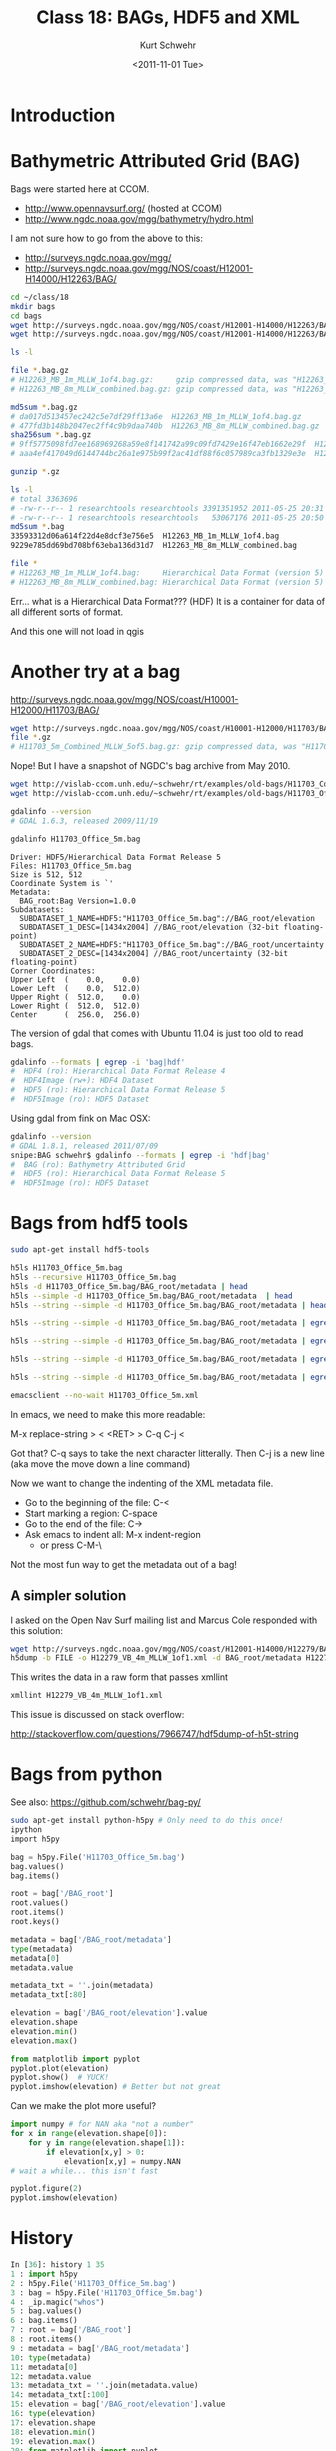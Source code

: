 #+STARTUP: showall

#+TITLE:     Class 18: BAGs, HDF5 and XML
#+AUTHOR:    Kurt Schwehr
#+EMAIL:     schwehr@ccom.unh.edu
#+DATE:      <2011-11-01 Tue>
#+DESCRIPTION: Marine Research Data Manipulation and Practices
#+KEYWORDS: BAG HDF HDF5 XML lxml etree hydrographic survey raster
#+LANGUAGE:  en
#+OPTIONS:   H:3 num:nil toc:t \n:nil @:t ::t |:t ^:t -:t f:t *:t <:t
#+OPTIONS:   TeX:t LaTeX:nil skip:t d:nil todo:t pri:nil tags:not-in-toc
#+INFOJS_OPT: view:nil toc:nil ltoc:t mouse:underline buttons:0 path:http://orgmode.org/org-info.js
#+LINK_HOME: http://vislab-ccom.unh.edu/~schwehr/Classes/2011/esci895-researchtools/

* Introduction

* Bathymetric Attributed Grid (BAG)

Bags were started here at CCOM.  

- http://www.opennavsurf.org/ (hosted at CCOM)
- http://www.ngdc.noaa.gov/mgg/bathymetry/hydro.html

I am not sure how to go from the above to this:

- http://surveys.ngdc.noaa.gov/mgg/
- http://surveys.ngdc.noaa.gov/mgg/NOS/coast/H12001-H14000/H12263/BAG/

#+BEGIN_SRC sh
cd ~/class/18
mkdir bags
cd bags
wget http://surveys.ngdc.noaa.gov/mgg/NOS/coast/H12001-H14000/H12263/BAG/H12263_MB_1m_MLLW_1of4.bag.gz
wget http://surveys.ngdc.noaa.gov/mgg/NOS/coast/H12001-H14000/H12263/BAG/H12263_MB_8m_MLLW_combined.bag.gz

ls -l

file *.bag.gz
# H12263_MB_1m_MLLW_1of4.bag.gz:     gzip compressed data, was "H12263_MB_1m_MLLW_1of4.bag", from Unix, last modified: Wed May 25 20:31:52 2011
# H12263_MB_8m_MLLW_combined.bag.gz: gzip compressed data, was "H12263_MB_8m_MLLW_combined.bag", from Unix, last modified: Wed May 25 20:50:56 2011

md5sum *.bag.gz
# da017d513457ec242c5e7df29ff13a6e  H12263_MB_1m_MLLW_1of4.bag.gz
# 477fd3b148b2047ec2ff4c9b9daa740b  H12263_MB_8m_MLLW_combined.bag.gz
sha256sum *.bag.gz
# 9ff5775098fd7ee168969268a59e8f141742a99c09fd7429e16f47eb1662e29f  H12263_MB_1m_MLLW_1of4.bag.gz
# aaa4ef417049d6144744bc26a1e975b99f2ac41df88f6c057989ca3fb1329e3e  H12263_MB_8m_MLLW_combined.bag.gz

gunzip *.gz

ls -l
# total 3363696
# -rw-r--r-- 1 researchtools researchtools 3391351952 2011-05-25 20:31 H12263_MB_1m_MLLW_1of4.bag
# -rw-r--r-- 1 researchtools researchtools   53067176 2011-05-25 20:50 H12263_MB_8m_MLLW_combined.bag
md5sum *.bag
33593312d06a614f22d4e8dcf3e756e5  H12263_MB_1m_MLLW_1of4.bag
9229e785dd69bd708bf63eba136d31d7  H12263_MB_8m_MLLW_combined.bag

file *
# H12263_MB_1m_MLLW_1of4.bag:     Hierarchical Data Format (version 5) data
# H12263_MB_8m_MLLW_combined.bag: Hierarchical Data Format (version 5) data
#+END_SRC

Err... what is a Hierarchical Data Format???  (HDF)  It is a container
for data of all different sorts of format.

And this one will not load in qgis

* Another try at a bag

http://surveys.ngdc.noaa.gov/mgg/NOS/coast/H10001-H12000/H11703/BAG/

#+BEGIN_SRC sh
wget http://surveys.ngdc.noaa.gov/mgg/NOS/coast/H10001-H12000/H11703/BAG/H11703_5m_Combined_MLLW_5of5.bag.gz
file *.gz
# H11703_5m_Combined_MLLW_5of5.bag.gz: gzip compressed data, was "H11703_5m_Combined_MLLW_5of5.ba", from Unix, last modified: Fri Jul 16 08:47:06 2010
#+END_SRC

Nope!  But I have a snapshot of NGDC's bag archive from May 2010.

#+BEGIN_SRC sh
wget http://vislab-ccom.unh.edu/~schwehr/rt/examples/old-bags/H11703_Combined_5m.bag.bz2
wget http://vislab-ccom.unh.edu/~schwehr/rt/examples/old-bags/H11703_Office_5m.bag.bz2

gdalinfo --version
# GDAL 1.6.3, released 2009/11/19

gdalinfo H11703_Office_5m.bag 
#+END_SRC

#+BEGIN_EXAMPLE
Driver: HDF5/Hierarchical Data Format Release 5
Files: H11703_Office_5m.bag
Size is 512, 512
Coordinate System is `'
Metadata:
  BAG_root:Bag Version=1.0.0
Subdatasets:
  SUBDATASET_1_NAME=HDF5:"H11703_Office_5m.bag"://BAG_root/elevation
  SUBDATASET_1_DESC=[1434x2004] //BAG_root/elevation (32-bit floating-point)
  SUBDATASET_2_NAME=HDF5:"H11703_Office_5m.bag"://BAG_root/uncertainty
  SUBDATASET_2_DESC=[1434x2004] //BAG_root/uncertainty (32-bit floating-point)
Corner Coordinates:
Upper Left  (    0.0,    0.0)
Lower Left  (    0.0,  512.0)
Upper Right (  512.0,    0.0)
Lower Right (  512.0,  512.0)
Center      (  256.0,  256.0)
#+END_EXAMPLE

The version of gdal that comes with Ubuntu 11.04 is just too old to
read bags.

#+BEGIN_SRC sh
gdalinfo --formats | egrep -i 'bag|hdf'
#  HDF4 (ro): Hierarchical Data Format Release 4
#  HDF4Image (rw+): HDF4 Dataset
#  HDF5 (ro): Hierarchical Data Format Release 5
#  HDF5Image (ro): HDF5 Dataset
#+END_SRC

Using gdal from fink on Mac OSX:

#+BEGIN_SRC sh
gdalinfo --version
# GDAL 1.8.1, released 2011/07/09
snipe:BAG schwehr$ gdalinfo --formats | egrep -i 'hdf|bag'
#  BAG (ro): Bathymetry Attributed Grid
#  HDF5 (ro): Hierarchical Data Format Release 5
#  HDF5Image (ro): HDF5 Dataset
#+END_SRC

* Bags from hdf5 tools

#+BEGIN_SRC sh
sudo apt-get install hdf5-tools
#+END_SRC

#+BEGIN_SRC sh
h5ls H11703_Office_5m.bag
h5ls --recursive H11703_Office_5m.bag
h5ls -d H11703_Office_5m.bag/BAG_root/metadata | head
h5ls --simple -d H11703_Office_5m.bag/BAG_root/metadata  | head
h5ls --string --simple -d H11703_Office_5m.bag/BAG_root/metadata | head

h5ls --string --simple -d H11703_Office_5m.bag/BAG_root/metadata | egrep '"' | head

h5ls --string --simple -d H11703_Office_5m.bag/BAG_root/metadata | egrep '"' | cut -f2 -d\" | head

h5ls --string --simple -d H11703_Office_5m.bag/BAG_root/metadata | egrep '"' | cut -f2 -d\" | tr -d '\n' | less

h5ls --string --simple -d H11703_Office_5m.bag/BAG_root/metadata | egrep '"' | cut -f2 -d\" | tr -d '\n' > H11703_Office_5m.xml

emacsclient --no-wait H11703_Office_5m.xml
#+END_SRC

In emacs, we need to make this more readable:

M-x replace-string > < <RET> > C-q C-j <

Got that?  C-q says to take the next character litterally.  Then C-j is a new line (aka move the move down a line command)

Now we want to change the indenting of the XML metadata file.

- Go to the beginning of the file: C-<
- Start marking a region: C-space
- Go to the end of the file: C->
- Ask emacs to indent all: M-x indent-region
  - or press C-M-\

Not the most fun way to get the metadata out of a bag!

** A simpler solution

I asked on the Open Nav Surf mailing list and Marcus Cole responded
with this solution:

#+BEGIN_SRC sh
wget http://surveys.ngdc.noaa.gov/mgg/NOS/coast/H12001-H14000/H12279/BAG/H12279_VB_4m_MLLW_1of1.bag.gz
h5dump -b FILE -o H12279_VB_4m_MLLW_1of1.xml -d BAG_root/metadata H12279_VB_4m_MLLW_1of1.bag
#+END_SRC

This writes the data in a raw form that passes xmllint

#+BEGIN_SRC sh
xmllint H12279_VB_4m_MLLW_1of1.xml
#+END_SRC

This issue is discussed on stack overflow:

http://stackoverflow.com/questions/7966747/hdf5dump-of-h5t-string

* Bags from python

See also: https://github.com/schwehr/bag-py/

#+BEGIN_SRC sh
sudo apt-get install python-h5py # Only need to do this once!
ipython
import h5py
#+END_SRC

#+BEGIN_SRC python
bag = h5py.File('H11703_Office_5m.bag')
bag.values()
bag.items()

root = bag['/BAG_root']
root.values()
root.items()
root.keys()

metadata = bag['/BAG_root/metadata']
type(metadata)
metadata[0]
metadata.value

metadata_txt = ''.join(metadata)
metadata_txt[:80]

elevation = bag['/BAG_root/elevation'].value
elevation.shape
elevation.min()
elevation.max()

from matplotlib import pyplot
pyplot.plot(elevation)
pyplot.show()  # YUCK!
pyplot.imshow(elevation) # Better but not great
#+END_SRC

Can we make the plot more useful?

#+BEGIN_SRC python
import numpy # for NAN aka "not a number"
for x in range(elevation.shape[0]):
    for y in range(elevation.shape[1]):
        if elevation[x,y] > 0:
            elevation[x,y] = numpy.NAN
# wait a while... this isn't fast

pyplot.figure(2)
pyplot.imshow(elevation)
#+END_SRC

* History

#+BEGIN_SRC python
In [36]: history 1 35
1 : import h5py
2 : h5py.File('H11703_Office_5m.bag')
3 : bag = h5py.File('H11703_Office_5m.bag')
4 : _ip.magic("whos")
5 : bag.values()
6 : bag.items()
7 : root = bag['/BAG_root']
8 : root.items()
9 : metadata = bag['/BAG_root/metadata']
10: type(metadata)
11: metadata[0]
12: metadata.value
13: metadata_txt = ''.join(metadata.value)
14: metadata_txt[:100]
15: elevation = bag['/BAG_root/elevation'].value
16: type(elevation)
17: elevation.shape
18: elevation.min()
19: elevation.max()
20: from matplotlib import pyplot
21: pyplot.plot(elevation)
22: 
23: pyplot.show()
24: pyplot.imshow(elevation)
25: elevation.max()
26: #for x in range(elevation.
27: elevation.shape
28: 
29: import numpy
30: #?numpy.NAN
31: numpy.NAN
32:
for x in range(elevation.shape[0]):
    for y in range(elevation.shape[1]):
        if elevation[x,y] > 0:
            elevation[x,y] = numpy.NAN
33: pyplot.imshow(elevation)
34: #?pyplot.imshow
#+END_SRC

* Alternative python code with gdal

If you have gdal version 1.7.0 or newer, you can use this method,
contribed by Jack Riley, to get the metadata:

#+BEGIN_SRC python
from osgeo import gdal
bag = gdal.OpenShared(r"C:\DATA\NGDC\H11555_2m_1.bag") # NOTE: This is a windows file path
bagmetadata = bag.GetMetadata("xml:BAG")[0]
#+END_SRC
